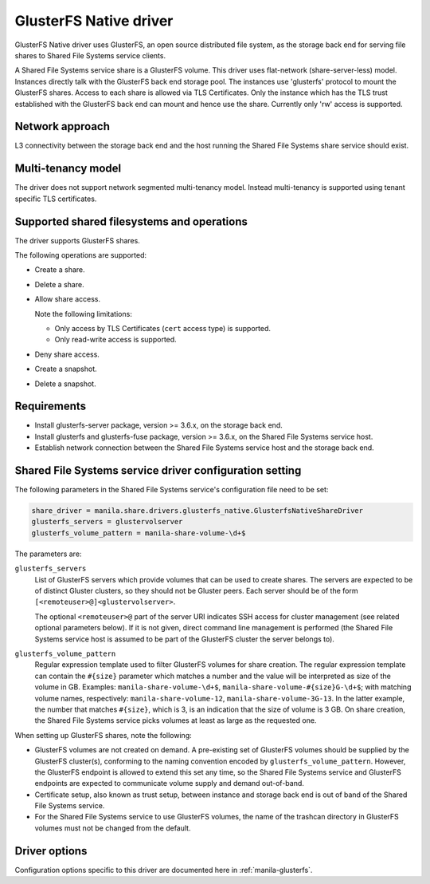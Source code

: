 =======================
GlusterFS Native driver
=======================

GlusterFS Native driver uses GlusterFS, an open source distributed file
system, as the storage back end for serving file shares to Shared File
Systems service clients.

A Shared File Systems service share is a GlusterFS volume. This driver
uses flat-network (share-server-less) model. Instances directly talk
with the GlusterFS back end storage pool. The instances use 'glusterfs'
protocol to mount the GlusterFS shares. Access to each share is allowed
via TLS Certificates. Only the instance which has the TLS trust
established with the GlusterFS back end can mount and hence use the
share. Currently only 'rw' access is supported.

Network approach
~~~~~~~~~~~~~~~~

L3 connectivity between the storage back end and the host running the
Shared File Systems share service should exist.

Multi-tenancy model
~~~~~~~~~~~~~~~~~~~

The driver does not support network segmented multi-tenancy model.
Instead multi-tenancy is supported using tenant specific TLS
certificates.

Supported shared filesystems and operations
~~~~~~~~~~~~~~~~~~~~~~~~~~~~~~~~~~~~~~~~~~~

The driver supports GlusterFS shares.

The following operations are supported:

- Create a share.

- Delete a share.

- Allow share access.

  Note the following limitations:

  - Only access by TLS Certificates (``cert`` access type) is supported.

  - Only read-write access is supported.

- Deny share access.

- Create a snapshot.

- Delete a snapshot.

Requirements
~~~~~~~~~~~~

-  Install glusterfs-server package, version >= 3.6.x, on the storage
   back end.

-  Install glusterfs and glusterfs-fuse package, version >= 3.6.x, on the
   Shared File Systems service host.

-  Establish network connection between the Shared File Systems service
   host and the storage back end.

Shared File Systems service driver configuration setting
~~~~~~~~~~~~~~~~~~~~~~~~~~~~~~~~~~~~~~~~~~~~~~~~~~~~~~~~

The following parameters in the Shared File Systems service's
configuration file need to be set:

.. code-block:: ini

   share_driver = manila.share.drivers.glusterfs_native.GlusterfsNativeShareDriver
   glusterfs_servers = glustervolserver
   glusterfs_volume_pattern = manila-share-volume-\d+$

The parameters are:

``glusterfs_servers``
   List of GlusterFS servers which provide volumes that can be used to
   create shares. The servers are expected to be of distinct Gluster
   clusters, so they should not be Gluster peers. Each server should
   be of the form ``[<remoteuser>@]<glustervolserver>``.

   The optional ``<remoteuser>@`` part of the server URI indicates
   SSH access for cluster management (see related optional
   parameters below). If it is not given, direct command line
   management is performed (the Shared File Systems service host is
   assumed to be part of the GlusterFS cluster the server belongs
   to).

``glusterfs_volume_pattern``
   Regular expression template used to filter GlusterFS volumes for
   share creation. The regular expression template can contain the
   ``#{size}`` parameter which matches a number and the value will be
   interpreted as size of the volume in GB. Examples:
   ``manila-share-volume-\d+$``,
   ``manila-share-volume-#{size}G-\d+$``; with matching volume names,
   respectively: ``manila-share-volume-12``,
   ``manila-share-volume-3G-13``. In the latter example, the number
   that matches ``#{size}``, which is 3, is an indication that the
   size of volume is 3 GB. On share creation, the Shared File Systems
   service picks volumes at least as large as the requested one.

When setting up GlusterFS shares, note the following:

- GlusterFS volumes are not created on demand. A pre-existing set of
  GlusterFS volumes should be supplied by the GlusterFS cluster(s),
  conforming to the naming convention encoded by
  ``glusterfs_volume_pattern``. However, the GlusterFS endpoint is
  allowed to extend this set any time, so the Shared File Systems
  service and GlusterFS endpoints are expected to communicate volume
  supply and demand out-of-band.

-  Certificate setup, also known as trust setup, between instance and
   storage back end is out of band of the Shared File Systems service.

-  For the Shared File Systems service to use GlusterFS volumes, the
   name of the trashcan directory in GlusterFS volumes must not be
   changed from the default.

Driver options
~~~~~~~~~~~~~~

Configuration options specific to this driver are documented here in
:ref:`manila-glusterfs`.
